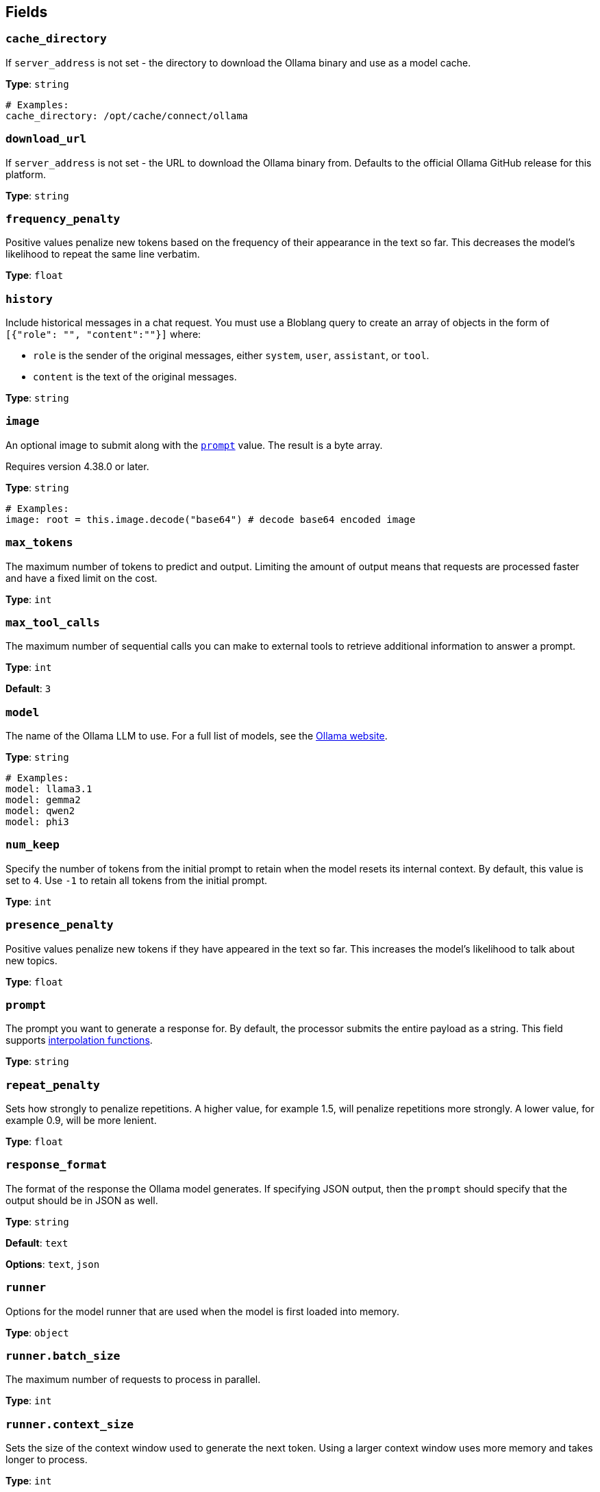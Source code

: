 // This content is autogenerated. Do not edit manually. To override descriptions, use the doc-tools CLI with the --overrides option: https://redpandadata.atlassian.net/wiki/spaces/DOC/pages/1247543314/Generate+reference+docs+for+Redpanda+Connect

== Fields

=== `cache_directory`

If `server_address` is not set - the directory to download the Ollama binary and use as a model cache.

*Type*: `string`

[source,yaml]
----
# Examples:
cache_directory: /opt/cache/connect/ollama
----

=== `download_url`

If `server_address` is not set - the URL to download the Ollama binary from. Defaults to the official Ollama GitHub release for this platform.

*Type*: `string`

=== `frequency_penalty`

Positive values penalize new tokens based on the frequency of their appearance in the text so far. This decreases the model's likelihood to repeat the same line verbatim.

*Type*: `float`

=== `history`

Include historical messages in a chat request. You must use a Bloblang query to create an array of objects in the form of `[{"role": "", "content":""}]` where:

- `role` is the sender of the original messages, either `system`, `user`, `assistant`, or `tool`.
- `content` is the text of the original messages.

*Type*: `string`

=== `image`

An optional image to submit along with the <<prompt, `prompt`>> value. The result is a byte array.

ifndef::env-cloud[]
Requires version 4.38.0 or later.
endif::[]

*Type*: `string`

[source,yaml]
----
# Examples:
image: root = this.image.decode("base64") # decode base64 encoded image
----

=== `max_tokens`

The maximum number of tokens to predict and output. Limiting the amount of output means that requests are processed faster and have a fixed limit on the cost.

*Type*: `int`

=== `max_tool_calls`

The maximum number of sequential calls you can make to external tools to retrieve additional information to answer a prompt.

*Type*: `int`

*Default*: `3`

=== `model`

The name of the Ollama LLM to use. For a full list of models, see the https://ollama.com/models[Ollama website].

*Type*: `string`

[source,yaml]
----
# Examples:
model: llama3.1
model: gemma2
model: qwen2
model: phi3
----

=== `num_keep`

Specify the number of tokens from the initial prompt to retain when the model resets its internal context. By default, this value is set to `4`. Use `-1` to retain all tokens from the initial prompt.

*Type*: `int`

=== `presence_penalty`

Positive values penalize new tokens if they have appeared in the text so far. This increases the model's likelihood to talk about new topics.

*Type*: `float`

=== `prompt`

The prompt you want to generate a response for. By default, the processor submits the entire payload as a string.
This field supports xref:configuration:interpolation.adoc#bloblang-queries[interpolation functions].

*Type*: `string`

=== `repeat_penalty`

Sets how strongly to penalize repetitions. A higher value, for example 1.5, will penalize repetitions more strongly. A lower value, for example 0.9, will be more lenient.

*Type*: `float`

=== `response_format`

The format of the response the Ollama model generates. If specifying JSON output, then the `prompt` should specify that the output should be in JSON as well.

*Type*: `string`

*Default*: `text`

*Options*: `text`, `json`

=== `runner`

Options for the model runner that are used when the model is first loaded into memory.

*Type*: `object`

=== `runner.batch_size`

The maximum number of requests to process in parallel.

*Type*: `int`

=== `runner.context_size`

Sets the size of the context window used to generate the next token. Using a larger context window uses more memory and takes longer to process.

*Type*: `int`

=== `runner.gpu_layers`

This option allows offloading some layers to the GPU for computation. This generally results in increased performance. By default, the runtime decides the number of layers dynamically.

*Type*: `int`

=== `runner.threads`

Set the number of threads to use during generation. For optimal performance, it is recommended to set this value to the number of physical CPU cores your system has. By default, the runtime decides the optimal number of threads.

*Type*: `int`

=== `runner.use_mmap`

Map the model into memory. This is only support on unix systems and allows loading only the necessary parts of the model as needed.

*Type*: `bool`

=== `save_prompt_metadata`

Set to `true` to save the prompt value to a metadata field (`@prompt`) on the corresponding output message. If you use the `system_prompt` field, its value is also saved to an `@system_prompt` metadata field on each output message.

*Type*: `bool`

*Default*: `false`

=== `seed`

Sets the random number seed to use for generation. Setting this to a specific number will make the model generate the same text for the same prompt.

*Type*: `int`

[source,yaml]
----
# Examples:
seed: 42
----

=== `server_address`

The address of the Ollama server to use. Leave the field blank and the processor starts and runs a local Ollama server or specify the address of your own local or remote server.

*Type*: `string`

[source,yaml]
----
# Examples:
server_address: http://127.0.0.1:11434
----

=== `stop[]`

Sets the stop sequences to use. When this pattern is encountered, the LLM stops generating text and returns the final response.

*Type*: `array`

=== `system_prompt`

The system prompt to submit to the Ollama LLM.
This field supports xref:configuration:interpolation.adoc#bloblang-queries[interpolation functions].

*Type*: `string`

=== `temperature`

The temperature of the model. Increasing the temperature makes the model answer more creatively.

*Type*: `int`

=== `tools[]`

The external tools the LLM can invoke, such as functions, APIs, or web browsing. You can build a series of processors that include definitions of these tools, and the specified LLM can choose when to invoke them to help answer a prompt. For more information, see <<Examples, examples>>.

*Type*: `object`

*Default*: `[]`

=== `tools[].description`

A description of this tool, the LLM uses this to decide if the tool should be used.

*Type*: `string`

=== `tools[].name`

The name of this tool.

*Type*: `string`

=== `tools[].parameters`

The parameters the LLM needs to provide to invoke this tool.

*Type*: `object`

=== `tools[].parameters.properties`

The properties for the processor's input data

*Type*: `object`

=== `tools[].parameters.properties.description`

A description of this parameter.

*Type*: `string`

=== `tools[].parameters.properties.enum[]`

Specifies that this parameter is an enum and only these specific values should be used.

*Type*: `array`

*Default*: `[]`

=== `tools[].parameters.properties.type`

The type of this parameter.

*Type*: `string`

=== `tools[].parameters.required[]`

The required parameters for this pipeline.

*Type*: `array`

*Default*: `[]`

=== `tools[].processors[]`

The pipeline to execute when the LLM uses this tool.

*Type*: `processor`

=== `top_k`

Reduces the probability of generating nonsense. A higher value, for example `100`, will give more diverse answers. A lower value, for example `10`, will be more conservative.

*Type*: `int`

=== `top_p`

Works together with `top-k`. A higher value, for example 0.95, will lead to more diverse text. A lower value, for example 0.5, will generate more focused and conservative text.

*Type*: `float`


